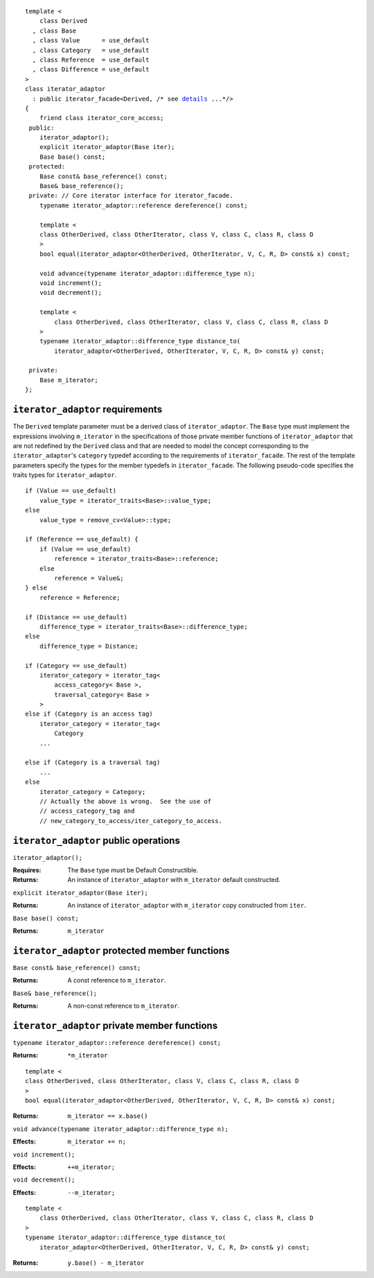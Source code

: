 .. parsed-literal::
  
  template <
      class Derived
    , class Base
    , class Value      = use_default
    , class Category   = use_default
    , class Reference  = use_default
    , class Difference = use_default
  >
  class iterator_adaptor 
    : public iterator_facade<Derived, /* see details__ ...\*/>
  {
      friend class iterator_core_access;
   public:
      iterator_adaptor();
      explicit iterator_adaptor(Base iter);
      Base base() const;
   protected:
      Base const& base_reference() const;
      Base& base_reference();
   private: // Core iterator interface for iterator_facade.  
      typename iterator_adaptor::reference dereference() const;

      template <
      class OtherDerived, class OtherIterator, class V, class C, class R, class D
      >   
      bool equal(iterator_adaptor<OtherDerived, OtherIterator, V, C, R, D> const& x) const;
  
      void advance(typename iterator_adaptor::difference_type n);
      void increment();
      void decrement();

      template <
          class OtherDerived, class OtherIterator, class V, class C, class R, class D
      >   
      typename iterator_adaptor::difference_type distance_to(
          iterator_adaptor<OtherDerived, OtherIterator, V, C, R, D> const& y) const;

   private:
      Base m_iterator;
  };

__ :

``iterator_adaptor`` requirements
---------------------------------

The ``Derived`` template parameter must be a derived class of
``iterator_adaptor``. The ``Base`` type must implement the
expressions involving ``m_iterator`` in the specifications of those
private member functions of ``iterator_adaptor`` that are not
redefined by the ``Derived`` class and that are needed to model the
concept corresponding to the ``iterator_adaptor``\ 's ``category``
typedef according to the requirements of ``iterator_facade``.  The
rest of the template parameters specify the types for the member
typedefs in ``iterator_facade``.  The following pseudo-code
specifies the traits types for ``iterator_adaptor``.

::

    if (Value == use_default)
        value_type = iterator_traits<Base>::value_type;
    else 
        value_type = remove_cv<Value>::type;

    if (Reference == use_default) {
        if (Value == use_default)
            reference = iterator_traits<Base>::reference;
        else 
            reference = Value&;
    } else
        reference = Reference;

    if (Distance == use_default)
        difference_type = iterator_traits<Base>::difference_type;
    else
        difference_type = Distance;

    if (Category == use_default)
        iterator_category = iterator_tag< 
            access_category< Base >,
            traversal_category< Base >
        >
    else if (Category is an access tag)
        iterator_category = iterator_tag<
            Category
        ...
    
    else if (Category is a traversal tag)
        ...
    else
        iterator_category = Category;
        // Actually the above is wrong.  See the use of
        // access_category_tag and
        // new_category_to_access/iter_category_to_access.


..  Replaced with new semantics --thw
    if (Category == use_default)
        iterator_category = iterator_traits<Base>::iterator_category;
    else
        iterator_category = Category;

    Fix this up!!


``iterator_adaptor`` public operations
--------------------------------------

``iterator_adaptor();``

:Requires: The ``Base`` type must be Default Constructible.
:Returns: An instance of ``iterator_adaptor`` with 
    ``m_iterator`` default constructed.


``explicit iterator_adaptor(Base iter);``

:Returns: An instance of ``iterator_adaptor`` with
    ``m_iterator`` copy constructed from ``iter``.

``Base base() const;``

:Returns: ``m_iterator``


``iterator_adaptor`` protected member functions
-----------------------------------------------

``Base const& base_reference() const;``

:Returns: A const reference to ``m_iterator``.


``Base& base_reference();``

:Returns: A non-const reference to ``m_iterator``.


``iterator_adaptor`` private member functions
---------------------------------------------

``typename iterator_adaptor::reference dereference() const;``

:Returns: ``*m_iterator``

::

  template <
  class OtherDerived, class OtherIterator, class V, class C, class R, class D
  >   
  bool equal(iterator_adaptor<OtherDerived, OtherIterator, V, C, R, D> const& x) const;

:Returns: ``m_iterator == x.base()``


``void advance(typename iterator_adaptor::difference_type n);``

:Effects: ``m_iterator += n;``

``void increment();``

:Effects: ``++m_iterator;``

``void decrement();``

:Effects: ``--m_iterator;``

::

  template <
      class OtherDerived, class OtherIterator, class V, class C, class R, class D
  >   
  typename iterator_adaptor::difference_type distance_to(
      iterator_adaptor<OtherDerived, OtherIterator, V, C, R, D> const& y) const;

:Returns: ``y.base() - m_iterator``
